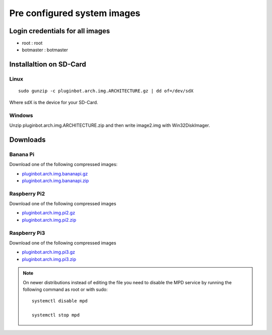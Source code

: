 .. _systemimages-label:

Pre configured system images
============================

.. _note::

    On Windows you need to download `Win32 Disk Imager`_ to write the images to an sdcard.

    Linux has all the tools onboard :)

    .. _Win32 Disk Imager: https://sourceforge.net/projects/win32diskimager/


Login credentials for all images
--------------------------------

- root : root
- botmaster : botmaster

Installaltion on SD-Card
------------------------

Linux
^^^^^

::

    sudo gunzip -c pluginbot.arch.img.ARCHITECTURE.gz | dd of=/dev/sdX

Where sdX is the device for your SD-Card.

Windows
^^^^^^^

Unzip pluginbot.arch.img.ARCHITECTURE.zip and then write image2.img with Win32DiskImager.

Downloads
---------

Banana Pi
^^^^^^^^^

Download one of the following compressed images:

- `pluginbot.arch.img.bananapi.gz`_
- `pluginbot.arch.img.bananapi.zip`_

.. _pluginbot.arch.img.bananapi.gz: https://www.robingroppe.de/media/mumble-ruby-pluginbot/0.10/armboards/pluginbot.arch.img.bananapi.gz
.. _pluginbot.arch.img.bananapi.zip: https://www.robingroppe.de/media/mumble-ruby-pluginbot/0.10/armboards/pluginbot.arch.img.bananapi.zip

Raspberry Pi2
^^^^^^^^^^^^^

Download one of the following compressed images

- `pluginbot.arch.img.pi2.gz`_
- `pluginbot.arch.img.pi2.zip`_

.. _pluginbot.arch.img.pi2.gz: https://www.robingroppe.de/media/mumble-ruby-pluginbot/0.10/armboards/pluginbot.arch.img.pi2.gz
.. _pluginbot.arch.img.pi2.zip: https://www.robingroppe.de/media/mumble-ruby-pluginbot/0.10/armboards/pluginbot.arch.img.pi2.zip

Raspberry Pi3
^^^^^^^^^^^^^

Download one of the following compressed images

- `pluginbot.arch.img.pi3.gz`_
- `pluginbot.arch.img.pi3.zip`_

.. _pluginbot.arch.img.pi3.gz: https://www.robingroppe.de/media/mumble-ruby-pluginbot/0.10/armboards/pluginbot.arch.img.pi3.gz
.. _pluginbot.arch.img.pi3.zip: https://www.robingroppe.de/media/mumble-ruby-pluginbot/0.10/armboards/pluginbot.arch.img.pi3.zip


.. note::

  On newer distributions instead of editing the file you need to disable the MPD service by running the following command as root or with sudo::

    systemctl disable mpd

    systemctl stop mpd
